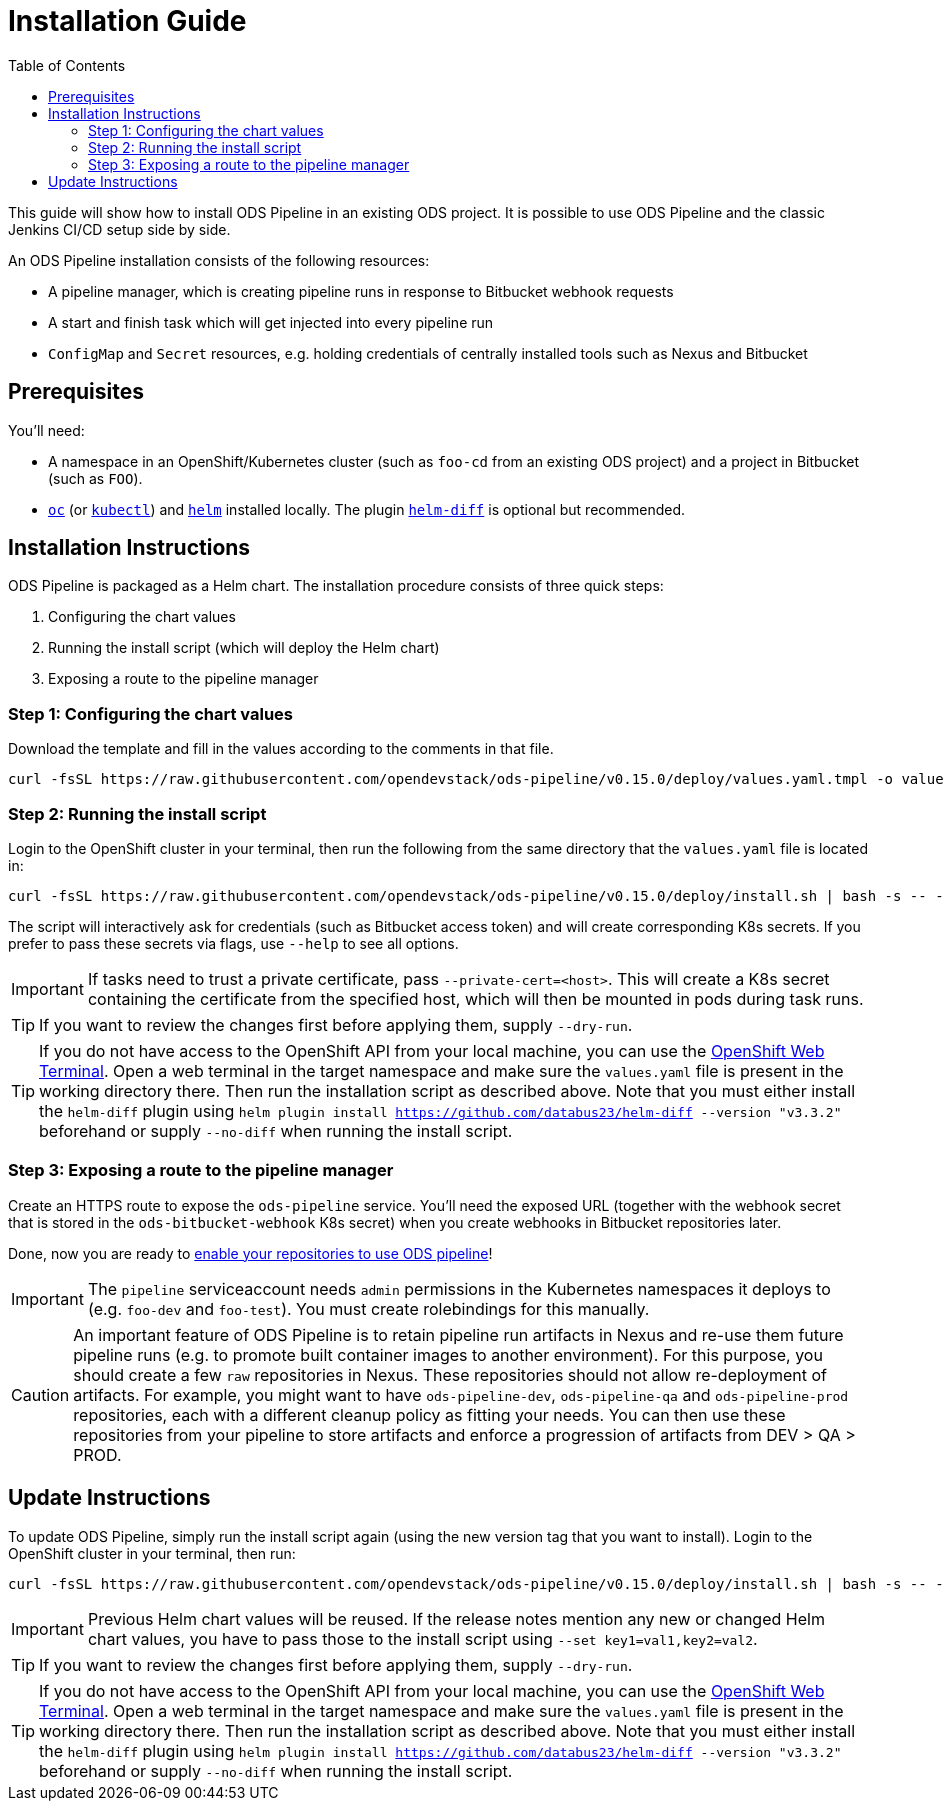= Installation Guide
:toc:

This guide will show how to install ODS Pipeline in an existing ODS project. It is possible to use ODS Pipeline and the classic Jenkins CI/CD setup side by side.

An ODS Pipeline installation consists of the following resources:

* A pipeline manager, which is creating pipeline runs in response to Bitbucket webhook requests
* A start and finish task which will get injected into every pipeline run
* `ConfigMap` and `Secret` resources, e.g. holding credentials of centrally installed tools such as Nexus and Bitbucket


== Prerequisites

You'll need:

* A namespace in an OpenShift/Kubernetes cluster (such as `foo-cd` from an existing ODS project) and a project in Bitbucket (such as `FOO`).
* link:https://docs.openshift.com/container-platform/latest/cli_reference/openshift_cli/getting-started-cli.html[`oc`] (or link:https://kubernetes.io/docs/reference/kubectl/[`kubectl`]) and link:https://helm.sh[`helm`] installed locally. The plugin link:https://github.com/databus23/helm-diff[`helm-diff`] is optional but recommended.

== Installation Instructions

ODS Pipeline is packaged as a Helm chart. The installation procedure consists of three quick steps:

1. Configuring the chart values
2. Running the install script (which will deploy the Helm chart)
3. Exposing a route to the pipeline manager

=== Step 1: Configuring the chart values

Download the template and fill in the values according to the comments in that file.

[source]
----
curl -fsSL https://raw.githubusercontent.com/opendevstack/ods-pipeline/v0.15.0/deploy/values.yaml.tmpl -o values.yaml
----

=== Step 2: Running the install script

Login to the OpenShift cluster in your terminal, then run the following from the same directory that the `values.yaml` file is located in:

[source]
----
curl -fsSL https://raw.githubusercontent.com/opendevstack/ods-pipeline/v0.15.0/deploy/install.sh | bash -s -- -n=<your_cd_namespace>
----

The script will interactively ask for credentials (such as Bitbucket access token) and will create corresponding K8s secrets. If you prefer to pass these secrets via flags, use `--help` to see all options.

IMPORTANT: If tasks need to trust a private certificate, pass `--private-cert=<host>`. This will create a K8s secret containing the certificate from the specified host, which will then be mounted in pods during task runs.

TIP: If you want to review the changes first before applying them, supply `--dry-run`.

TIP:  If you do not have access to the OpenShift API from your local machine, you can use the https://docs.openshift.com/container-platform/latest/web_console/odc-about-web-terminal.html[OpenShift Web Terminal]. Open a web terminal in the target namespace and make sure the `values.yaml` file is present in the working directory there. Then run the installation script as described above. Note that you must either install the `helm-diff` plugin using `helm plugin install https://github.com/databus23/helm-diff --version "v3.3.2"` beforehand or supply `--no-diff` when running the install script.

=== Step 3: Exposing a route to the pipeline manager

Create an HTTPS route to expose the `ods-pipeline` service. You'll need the exposed URL (together with the webhook secret that is stored in the `ods-bitbucket-webhook` K8s secret) when you create webhooks in Bitbucket repositories later.

Done, now you are ready to link:add-to-repository.adoc[enable your repositories to use ODS pipeline]!

IMPORTANT: The `pipeline` serviceaccount needs `admin` permissions in the Kubernetes namespaces it deploys to (e.g. `foo-dev` and `foo-test`). You must create rolebindings for this manually.

CAUTION: An important feature of ODS Pipeline is to retain pipeline run artifacts in Nexus and re-use them future pipeline runs (e.g. to promote built container images to another environment). For this purpose, you should create a few `raw` repositories in Nexus. These repositories should not allow re-deployment of artifacts. For example, you might want to have `ods-pipeline-dev`, `ods-pipeline-qa` and `ods-pipeline-prod` repositories, each with a different cleanup policy as fitting your needs. You can then use these repositories from your pipeline to store artifacts and enforce a progression of artifacts from DEV > QA > PROD.


== Update Instructions

To update ODS Pipeline, simply run the install script again (using the new version tag that you want to install). Login to the OpenShift cluster in your terminal, then run:

[source]
----
curl -fsSL https://raw.githubusercontent.com/opendevstack/ods-pipeline/v0.15.0/deploy/install.sh | bash -s -- -n=<your_cd_namespace>
----

IMPORTANT: Previous Helm chart values will be reused. If the release notes mention any new or changed Helm chart values, you have to pass those to the install script using `--set key1=val1,key2=val2`.

TIP: If you want to review the changes first before applying them, supply `--dry-run`.

TIP:  If you do not have access to the OpenShift API from your local machine, you can use the https://docs.openshift.com/container-platform/latest/web_console/odc-about-web-terminal.html[OpenShift Web Terminal]. Open a web terminal in the target namespace and make sure the `values.yaml` file is present in the working directory there. Then run the installation script as described above. Note that you must either install the `helm-diff` plugin using `helm plugin install https://github.com/databus23/helm-diff --version "v3.3.2"` beforehand or supply `--no-diff` when running the install script.
